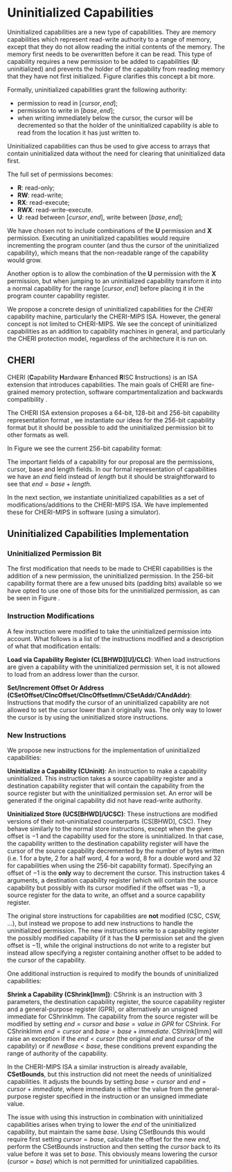 * Uninitialized Capabilities
  Uninitialized capabilities are a new type of capabilities.
  They are memory capabilities which represent read-write authority to a range of memory, except that they do not allow reading the initial contents of the memory.
  The memory first needs to be overwritten before it can be read.
  This type of capability requires a new permission to be added to capabilities (*U*: uninitialized) and prevents the holder of the capability from reading memory that they have not first initialized.
  Figure \ref{fig:uninit-cap-concept} clarifies this concept a bit more.

  #+CAPTION: Uninitialized Capabilities Concept
  #+ATTR_LATEX: :width 0.5\textwidth
  #+NAME: fig:uninit-cap-concept
  [[../../figures/uninit-cap-concept-v2.png]]
  \FloatBarrier

  Formally, uninitialized capabilities grant the following authority:
  - permission to read in $[cursor, end]$;
  - permission to write in $[base, end]$;
  - when writing immediately below the cursor, the cursor will be decremented so that the holder of the 
    uninitialized capability is able to read from the location it has just written to.
   
  Uninitialized capabilities can thus be used to give access to arrays that contain uninitialized 
  data without the need for clearing that uninitialized data first.
  
  The full set of permissions becomes:
  - *R*: read-only;
  - *RW*: read-write;
  - *RX*: read-execute;
  - *RWX*: read-write-execute.
  - *U*: read between $[cursor, end]$, write between $[base, end]$;
    
  We have chosen not to include combinations of the *U* permission and *X* permission. 
  Executing an uninitialized capabilities would require
  incrementing the program counter (and thus the cursor of the uninitialized capability),
  which means that the non-readable range of the capability would grow.
  
  Another option is to allow the combination of the *U* permission with the *X* permission, 
  but when jumping to an uninitialized capability transform it into a normal capability for
  the range $[cursor, end]$ before placing it in the program counter capability register.

  We propose a concrete design of uninitialized capabilities for the /CHERI/ capability machine, particularly the CHERI-MIPS ISA.
  However, the general concept is not limited to CHERI-MIPS.
  We see the concept of uninitialized capabilities as an addition to capability machines in general, and particularly the CHERI protection model, regardless of the architecture it is run on.

** CHERI
   CHERI (\textbf{C}apability \textbf{H}ardware \textbf{E}nhanced \textbf{R}ISC \textbf{I}nstructions) 
   is an ISA extension that introduces capabilities. The main goals of CHERI are 
   fine-grained memory protection, software compartmentalization and backwards compatibility \parencite{watson2019capability}.
   
   The CHERI ISA extension proposes a 64-bit, 128-bit and 256-bit capability representation format \parencite{watson2019capability}, 
   we instantiate our ideas for the 256-bit capability format but it should be possible to 
   add the uninitialized permission bit to other formats as well.
   
   In Figure \ref{fig:cap-256} we see the current 256-bit capability format:

   #+CAPTION: 256-bit Capability Representation Format
   #+ATTR_LATEX: :width 0.8\textwidth
   #+NAME: fig:cap-256
   [[../../figures/original-cap-representation.png]]
   \FloatBarrier
   
   The important fields of a capability for our proposal are the permissions, cursor, base and
   length fields. In our formal representation of capabilities we have an /end/ field instead of
   /length/ but it should be straightforward to see that $end = base + length$.
   
   In the next section, we instantiate uninitialized capabilities as a set of modifications/additions to the CHERI-MIPS ISA.
   We have implemented these for CHERI-MIPS in software (using a simulator).

** Uninitialized Capabilities Implementation
*** Uninitialized Permission Bit
    The first modification that needs to be made to CHERI capabilities is the addition of a new
    permission, the uninitialized permission. In the 256-bit capability format there are a few 
    unused bits (padding bits) available so we have opted to use one of those bits for the 
    uninitialized permission, as can be seen in Figure \ref{fig:uninit-cap-rep}.

    #+CAPTION: Modified 256-bit representation of a capability
    #+ATTR_LATEX: :width 0.8\textwidth
    #+NAME: fig:uninit-cap-rep
    [[../../figures/uninit-cap-representation.png]]
    \FloatBarrier
    
*** Instruction Modifications
    A few instruction were modified to take the uninitialized permission into account. What follows
    is a list of the instructions modified and a description of what that modification entails:

    \bigskip
    @@latex:\noindent@@
    *Load via Capability Register (CL[BHWD][U]/CLC)*: When load instructions are given a capability
    with the uninitialized permission set, it is not allowed to load from an address lower
    than the cursor.

    \bigskip
    @@latex:\noindent@@
    *Set/Increment Offset Or Address (CSetOffset/CIncOffset/CIncOffsetImm/CSetAddr/CAndAddr)*: Instructions that modify 
    the cursor of an uninitialized capability are not allowed to set the cursor lower than it originally 
    was. The only way to lower the cursor is by using the uninitialized store instructions.

*** New Instructions
    We propose new instructions for the implementation of uninitialized capabilities:

    \bigskip
    @@latex:\noindent@@
    *Uninitialize a Capability (CUninit)*: An instruction to make a capability uninitialized.
    This instruction takes a source capability register and a destination capability register that
    will contain the capability from the source register but with the uninitialized permission set.
    An error will be generated if the original capability did not have read-write authority.

    \bigskip
    @@latex:\noindent@@
    *Uninitialized Store (UCS[BHWD]/UCSC)*: These instructions are modified versions of their
    not-uninitialized counterparts (CS[BHWD], CSC).
    They behave similarly to the normal store instructions, except when the given offset is $-1$ and the capability used for the store is uninitialized.
    In that case, the capability
    written to the destination capability register will have the cursor of the source capability 
    decremented by the number of bytes written (i.e. 1 for a byte, 2 for a half word, 4 for a word,
    8 for a double word and 32 for capabilities when using the 256-bit capability format). 
    Specifying an offset of $-1$ is the *only* way to decrement the cursor.
    This instruction takes 4 arguments, a destination capability register (which will contain
    the source capability but possibly with its cursor modified if the offset was $-1$), a source 
    register for the data to write, an offset and a source capability register.

    \bigskip
    The original store instructions for capabilities are *not* modified (CSC, CSW, ...), but instead 
    we propose to add new instructions to handle the uninitialized permission. The new instructions
    write to a capability register the possibly modified capability (if it has the *U* permission
    set and the given offset is $-1$), while the original instructions do not write to a register but
    instead allow specifying a register containing another offset to be added to the cursor of the
    capability.

    One additional instruction is required to modify the bounds of uninitialized capabilities:

    \bigskip
    @@latex:\noindent@@
    *Shrink a Capability (CShrink[Imm])*: CShrink is an instruction with 3 parameters, the destination
    capability register, the source capability register and a general-purpose register (GPR), or alternatively
    an unsigned immediate for CShrinkImm. The capability from the source register will be 
    modified by setting $end = cursor$ and $base = value\ in\ GPR$ for CShrink. For CShrinkImm
    $end = cursor$ and $base = base + immediate$. CShrink[Imm] will raise an exception if the
    $end < cursor$ (the original $end$ and $cursor$ of the capability) or if $newBase < base$, 
    these conditions prevent expanding the range of authority of the capability.
    
    \bigskip
    In the CHERI-MIPS ISA a similar instruction is already available, *CSetBounds*, but this 
    instruction did not meet the needs of uninitialized capabilities. It adjusts the bounds
    by setting $base = cursor$ and $end = cursor + immediate$, where immediate is either the value
    from the general-purpose register specified in the instruction or an unsigned immediate value.
    
    The issue with using this instruction in combination with uninitialized capabilities arises
    when trying to lower the $end$ of the uninitialized capability, but maintain the same $base$.
    Using CSetBounds this would require first setting $cursor = base$, calculate the offset
    for the new $end$, perform the CSetBounds instruction and then setting the $cursor$ back
    to its value before it was set to $base$. This obviously means lowering the cursor ($cursor = base$)
    which is not permitted for uninitialized capabilities.
